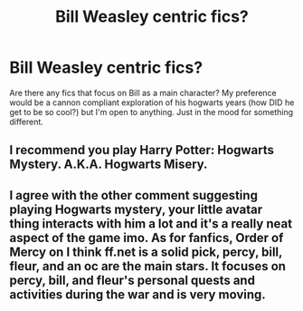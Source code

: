 #+TITLE: Bill Weasley centric fics?

* Bill Weasley centric fics?
:PROPERTIES:
:Author: ArmYourFears
:Score: 18
:DateUnix: 1543276098.0
:DateShort: 2018-Nov-27
:END:
Are there any fics that focus on Bill as a main character? My preference would be a cannon compliant exploration of his hogwarts years (how DID he get to be so cool?) but I'm open to anything. Just in the mood for something different.


** I recommend you play Harry Potter: Hogwarts Mystery. A.K.A. Hogwarts Misery.
:PROPERTIES:
:Score: 2
:DateUnix: 1543279786.0
:DateShort: 2018-Nov-27
:END:


** I agree with the other comment suggesting playing Hogwarts mystery, your little avatar thing interacts with him a lot and it's a really neat aspect of the game imo. As for fanfics, Order of Mercy on I think ff.net is a solid pick, percy, bill, fleur, and an oc are the main stars. It focuses on percy, bill, and fleur's personal quests and activities during the war and is very moving.
:PROPERTIES:
:Author: spicedpancake
:Score: 1
:DateUnix: 1543302377.0
:DateShort: 2018-Nov-27
:END:

